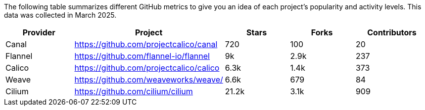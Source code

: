 // releaseTask

The following table summarizes different GitHub metrics to give you an idea of each project's popularity and activity levels. This data was collected in March 2025.

|===
| Provider | Project | Stars | Forks | Contributors

| Canal
| https://github.com/projectcalico/canal
| 720
| 100
| 20

| Flannel
| https://github.com/flannel-io/flannel
| 9k
| 2.9k
| 237

| Calico
| https://github.com/projectcalico/calico
| 6.3k
| 1.4k
| 373

| Weave
| https://github.com/weaveworks/weave/
| 6.6k
| 679
| 84

| Cilium
| https://github.com/cilium/cilium
| 21.2k
| 3.1k
| 909
|===
